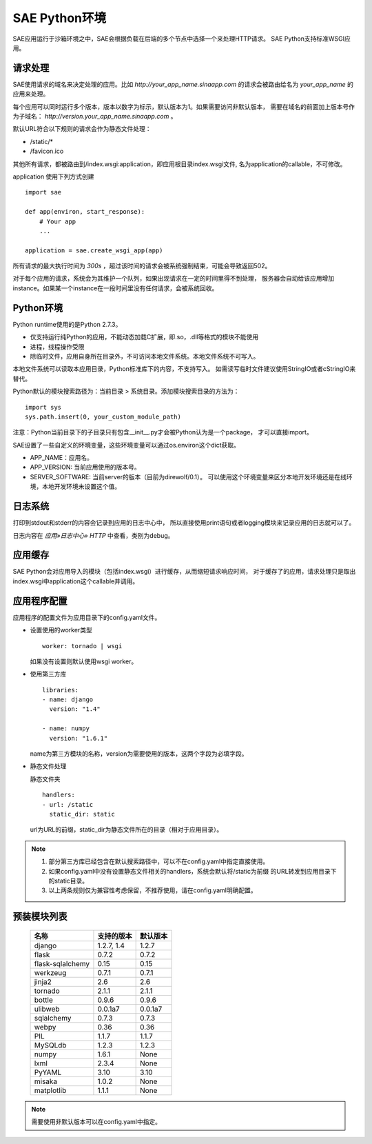 SAE Python环境
=======================

SAE应用运行于沙箱环境之中，SAE会根据负载在后端的多个节点中选择一个来处理HTTP请求。
SAE Python支持标准WSGI应用。

请求处理
-------------

SAE使用请求的域名来决定处理的应用。比如 `http://your_app_name.sinaapp.com` 的请求会被路由给名为
`your_app_name` 的应用来处理。

每个应用可以同时运行多个版本，版本以数字为标示，默认版本为1。如果需要访问非默认版本，
需要在域名的前面加上版本号作为子域名： `http://version.your_app_name.sinaapp.com` 。
  
默认URL符合以下规则的请求会作为静态文件处理：

* /static/\*
* /favicon.ico

其他所有请求，都被路由到/index.wsgi:application，即应用根目录index.wsgi文件,
名为application的callable，不可修改。

application 使用下列方式创建

.. module:: sae
.. function:: create_wsgi_app(app)

   将标准wsgi应用封装为适宜在SAE上运行的应用

::

    import sae

    def app(environ, start_response):
        # Your app
        ...

    application = sae.create_wsgi_app(app)

所有请求的最大执行时间为 `300s` ，超过该时间的请求会被系统强制结束，可能会导致返回502。

对于每个应用的请求，系统会为其维护一个队列，如果出现请求在一定的时间里得不到处理，
服务器会自动给该应用增加instance。如果某一个instance在一段时间里没有任何请求，会被系统回收。

Python环境
-------------------

Python runtime使用的是Python 2.7.3。

* 仅支持运行纯Python的应用，不能动态加载C扩展，即.so，.dll等格式的模块不能使用
* 进程，线程操作受限
* 除临时文件，应用自身所在目录外，不可访问本地文件系统。本地文件系统不可写入。

本地文件系统可以读取本应用目录，Python标准库下的内容，不支持写入。
如需读写临时文件建议使用StringIO或者cStringIO来替代。

Python默认的模块搜索路径为：当前目录 > 系统目录。添加模块搜索目录的方法为： ::

    import sys
    sys.path.insert(0, your_custom_module_path)

注意：Python当前目录下的子目录只有包含__init__.py才会被Python认为是一个package，
才可以直接import。

SAE设置了一些自定义的环境变量，这些环境变量可以通过os.environ这个dict获取。 

+ APP_NAME：应用名。
+ APP_VERSION: 当前应用使用的版本号。
+ SERVER_SOFTWARE: 当前server的版本（目前为direwolf/0.1）。
  可以使用这个环境变量来区分本地开发环境还是在线环境，本地开发环境未设置这个值。

日志系统
---------
打印到stdout和stderr的内容会记录到应用的日志中心中，
所以直接使用print语句或者logging模块来记录应用的日志就可以了。

日志内容在 `应用»日志中心» HTTP` 中查看，类别为debug。

应用缓存
----------

SAE Python会对应用导入的模块（包括index.wsgi）进行缓存，从而缩短请求响应时间，
对于缓存了的应用，请求处理只是取出index.wsgi中application这个callable并调用。


应用程序配置
-------------

应用程序的配置文件为应用目录下的config.yaml文件。

* 设置使用的worker类型 ::

    worker: tornado | wsgi

  如果没有设置则默认使用wsgi worker。

* 使用第三方库 ::

    libraries:
    - name: django
      version: "1.4"

    - name: numpy
      version: "1.6.1"

  name为第三方模块的名称，version为需要使用的版本，这两个字段为必填字段。

* 静态文件处理 

  静态文件夹 ::

    handlers:
    - url: /static
      static_dir: static
  
  url为URL的前缀，static_dir为静态文件所在的目录（相对于应用目录）。

.. note::

   1. 部分第三方库已经包含在默认搜索路径中，可以不在config.yaml中指定直接使用。

   2. 如果config.yaml中没有设置静态文件相关的handlers，系统会默认将/static为前缀
      的URL转发到应用目录下的static目录。

   3. 以上两条规则仅为兼容性考虑保留，不推荐使用，请在config.yaml明确配置。

预装模块列表
---------------------

    =============================== =================== ====================
    名称                            支持的版本          默认版本
    =============================== =================== ====================
    django                          1.2.7, 1.4          1.2.7
    flask                           0.7.2               0.7.2
    flask-sqlalchemy                0.15                0.15
    werkzeug                        0.7.1               0.7.1
    jinja2                          2.6                 2.6
    tornado                         2.1.1               2.1.1
    bottle                          0.9.6               0.9.6
    ulibweb                         0.0.1a7             0.0.1a7
    sqlalchemy                      0.7.3               0.7.3
    webpy                           0.36                0.36
    PIL                             1.1.7               1.1.7
    MySQLdb                         1.2.3               1.2.3
    numpy                           1.6.1               None
    lxml                            2.3.4               None
    PyYAML                          3.10                3.10
    misaka                          1.0.2               None
    matplotlib                      1.1.1               None
    =============================== =================== ====================

.. note:: 需要使用非默认版本可以在config.yaml中指定。


